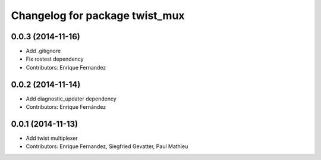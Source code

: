 ^^^^^^^^^^^^^^^^^^^^^^^^^^^^^^^
Changelog for package twist_mux
^^^^^^^^^^^^^^^^^^^^^^^^^^^^^^^

0.0.3 (2014-11-16)
------------------
* Add .gitignore
* Fix rostest dependency
* Contributors: Enrique Fernandez

0.0.2 (2014-11-14)
------------------
* Add diagnostic_updater dependency
* Contributors: Enrique Fernández

0.0.1 (2014-11-13)
------------------
* Add twist multiplexer
* Contributors: Enrique Fernandez, Siegfried Gevatter, Paul Mathieu
